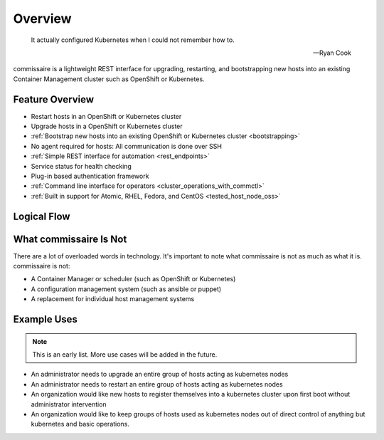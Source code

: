 Overview
========

.. pull-quote::

   It actually configured Kubernetes when I could not remember how to.

   -- Ryan Cook

commissaire is a lightweight REST interface for upgrading, restarting, and bootstrapping new hosts into an existing Container Management cluster such as OpenShift or Kubernetes.

Feature Overview
----------------

- Restart hosts in an OpenShift or Kubernetes cluster
- Upgrade hosts in a OpenShift or Kubernetes cluster
- :ref:`Bootstrap new hosts into an existing OpenShift or Kubernetes cluster <bootstrapping>`
- No agent required for hosts: All communication is done over SSH
- :ref:`Simple REST interface for automation <rest_endpoints>`
- Service status for health checking
- Plug-in based authentication framework
- :ref:`Command line interface for operators <cluster_operations_with_commctl>`
- :ref:`Built in support for Atomic, RHEL, Fedora, and CentOS <tested_host_node_oss>`


Logical Flow
------------

.. image:: commissaire-flow-diagram.png


What commissaire Is Not
-----------------------
There are a lot of overloaded words in technology. It's important to note what
commissaire is not as much as what it is. commissaire is not:

- A Container Manager or scheduler (such as OpenShift or Kubernetes)
- A configuration management system (such as ansible or puppet)
- A replacement for individual host management systems


Example Uses
------------

.. todo::

    Add more use cases!

.. note::

   This is an early list. More use cases will be added in the future.

- An administrator needs to upgrade an entire group of hosts acting as kubernetes nodes
- An administrator needs to restart an entire group of hosts acting as kubernetes nodes
- An organization would like new hosts to register themselves into a kubernetes cluster upon first boot without administrator intervention
- An organization would like to keep groups of hosts used as kubernetes nodes out of direct control of anything but kubernetes and basic operations.
